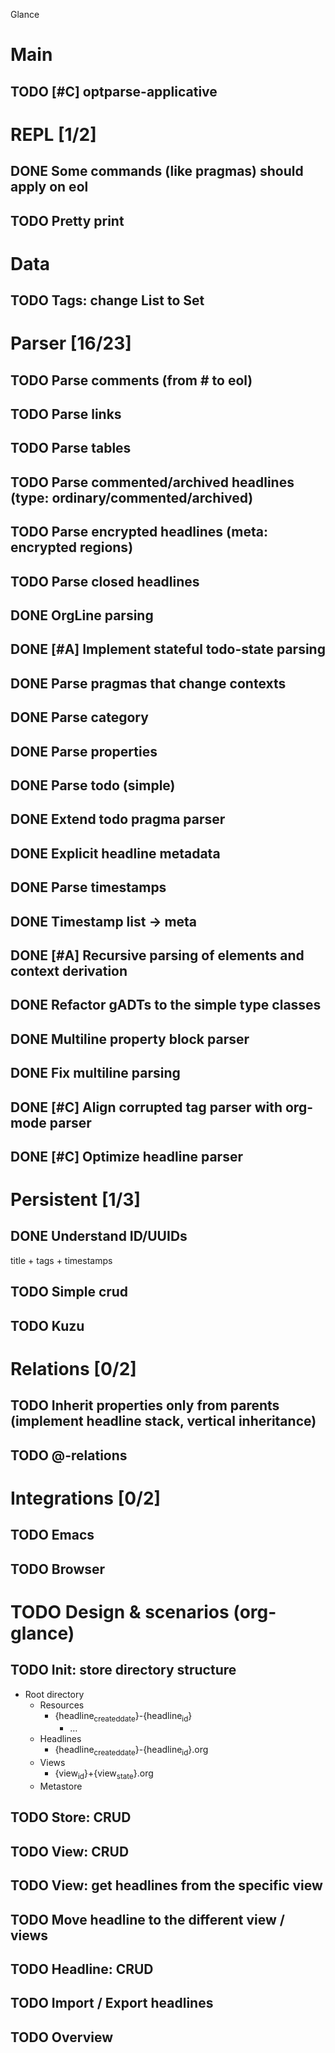 Glance

* Main
** TODO [#C] optparse-applicative
* REPL [1/2]
:LOGBOOK:
- State "DONE"       from "TODO"       [2023-07-15 Sat 15:14]
:END:

** DONE Some commands (like pragmas) should apply on eol
CLOSED: [2023-09-10 Sun 23:26]
:LOGBOOK:
- State "DONE"       from "TODO"       [2023-09-10 Sun 23:26]
:END:

** TODO Pretty print
* Data
** TODO Tags: change List to Set
* Parser [16/23]
:LOGBOOK:
- State "STARTED"    from "TODO"       [2023-08-05 Sat 10:08]
:END:

** TODO Parse comments (from # to eol)
** TODO Parse links
** TODO Parse tables
** TODO Parse commented/archived headlines (type: ordinary/commented/archived)
** TODO Parse encrypted headlines (meta: encrypted regions)
** TODO Parse closed headlines

** DONE OrgLine parsing
CLOSED: [2023-07-15 Sat 17:10]
:LOGBOOK:
- State "DONE"       from "STARTED"    [2023-07-15 Sat 17:10]
- State "STARTED"    from "TODO"       [2023-07-15 Sat 15:54]
CLOCK: [2023-07-15 Sat 15:54]--[2023-07-15 Sat 17:10] =>  1:16
:END:
** DONE [#A] Implement stateful todo-state parsing
CLOSED: [2023-07-21 Fri 09:45]
:LOGBOOK:
- State "DONE"       from "TODO"       [2023-07-21 Fri 09:45]
:END:
** DONE Parse pragmas that change contexts
CLOSED: [2023-07-21 Fri 22:52]
:LOGBOOK:
- State "DONE"       from "PENDING"    [2023-07-21 Fri 22:52]
- State "PENDING"    from "TODO"       [2023-07-21 Fri 22:05]
:END:
** DONE Parse category
CLOSED: [2023-07-21 Fri 22:52]
:LOGBOOK:
- State "DONE"       from "TODO"       [2023-07-21 Fri 22:52]
:END:
** DONE Parse properties
CLOSED: [2023-07-22 Sat 18:49]
:LOGBOOK:
- State "DONE"       from "TODO"       [2023-07-22 Sat 18:49]
:END:
** DONE Parse todo (simple)
CLOSED: [2023-07-22 Sat 18:49]
:LOGBOOK:
- State "DONE"       from "TODO"       [2023-07-22 Sat 18:49]
:END:
** DONE Extend todo pragma parser
CLOSED: [2023-07-23 Sun 11:14]
:LOGBOOK:
- State "DONE"       from "TODO"       [2023-07-23 Sun 11:14]
:END:
** DONE Explicit headline metadata
CLOSED: [2023-07-25 Tue 08:46]
:LOGBOOK:
- State "DONE"       from "PENDING"    [2023-07-25 Tue 08:46]
- State "PENDING"    from "STARTED"    [2023-07-24 Mon 09:11]
- State "STARTED"    from "TODO"       [2023-07-24 Mon 09:08]
CLOCK: [2023-07-24 Mon 09:08]--[2023-07-24 Mon 09:11] =>  0:03
:END:
** DONE Parse timestamps
CLOSED: [2023-08-01 Tue 11:07]
:LOGBOOK:
- State "DONE"       from "PENDING"    [2023-08-01 Tue 11:07]
- State "PENDING"    from "STARTED"    [2023-07-25 Tue 10:06]
- State "STARTED"    from "TODO"       [2023-07-25 Tue 10:06]
:END:
** DONE Timestamp list → meta
CLOSED: [2023-08-01 Tue 11:08]
:LOGBOOK:
- State "DONE"       from "TODO"       [2023-08-01 Tue 11:08]
:END:
** DONE [#A] Recursive parsing of elements and context derivation
CLOSED: [2023-08-09 Wed 08:50]
:LOGBOOK:
- State "DONE"       from "PENDING"    [2023-08-09 Wed 08:50]
- State "PENDING"    from "STARTED"    [2023-08-06 Sun 10:05]
- State "STARTED"    from "TODO"       [2023-08-05 Sat 21:44]
CLOCK: [2023-08-05 Sat 21:44]--[2023-08-06 Sun 10:05] => 12:21
:END:
** DONE Refactor gADTs to the simple type classes
CLOSED: [2023-08-15 Tue 14:16]
:LOGBOOK:
- State "DONE"       from "STARTED"    [2023-08-15 Tue 14:16]
- State "STARTED"    from "TODO"       [2023-08-13 Sun 10:35]
:END:
** DONE Multiline property block parser
CLOSED: [2023-08-31 Thu 10:12]
:LOGBOOK:
- State "DONE"       from "STARTED"    [2023-08-31 Thu 10:12]
- State "STARTED"    from "TODO"       [2023-08-30 Wed 17:11]
:END:
** DONE Fix multiline parsing
CLOSED: [2023-09-04 Mon 23:54]
:LOGBOOK:
- State "DONE"       from "STARTED"    [2023-09-04 Mon 23:54]
- State "STARTED"    from "TODO"       [2023-09-04 Mon 23:29]
CLOCK: [2023-09-04 Mon 23:29]--[2023-09-04 Mon 23:54] =>  0:25
:END:
#+begin_quote
 * TODO Hello there\n:PROPERTIES:\n:CATEGORY: Hello\n:END:
#+end_quote
** DONE [#C] Align corrupted tag parser with org-mode parser
CLOSED: [2023-08-01 Tue 11:09]
:LOGBOOK:
- State "DONE"       from "TODO"       [2023-08-01 Tue 11:09]
:END:
** DONE [#C] Optimize headline parser
CLOSED: [2023-08-01 Tue 11:09]
:LOGBOOK:
- State "DONE"       from "TODO"       [2023-08-01 Tue 11:09]
:END:
* Persistent [1/3]
** DONE Understand ID/UUIDs
CLOSED: [2023-07-25 Tue 09:16]
:LOGBOOK:
- State "DONE"       from "TODO"       [2023-07-25 Tue 09:16]
:END:

title + tags + timestamps
** TODO Simple crud
** TODO Kuzu
* Relations [0/2]
** TODO Inherit properties only from parents (implement headline stack, vertical inheritance)
** TODO @-relations
* Integrations [0/2]
** TODO Emacs
** TODO Browser
* TODO Design & scenarios (org-glance)
** TODO Init: store directory structure
- Root directory
  - Resources
    - {headline_created_date}-{headline_id}
      - ...
  - Headlines
    - {headline_created_date}-{headline_id}.org
  - Views
    - {view_id}+{view_state}.org
  - Metastore
** TODO Store: CRUD
** TODO View: CRUD
** TODO View: get headlines from the specific view
** TODO Move headline to the different view / views
** TODO Headline: CRUD
** TODO Import / Export headlines
** TODO Overview
